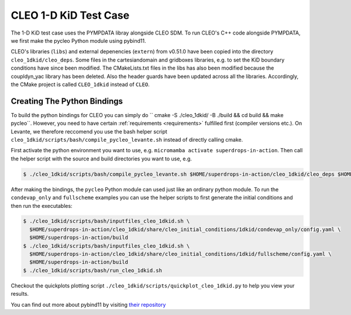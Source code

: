 CLEO 1-D KiD Test Case
======================

The 1-D KiD test case uses the PYMPDATA libray alongside CLEO SDM. To run CLEO's C++ code alongside
PYMPDATA, we first make the pycleo Python module using pybind11.

CLEO's libraries (``libs``) and external depenencies (``extern``) from v0.51.0 have been copied
into the directory ``cleo_1dkid/cleo_deps``. Some files in the cartesiandomain and gridboxes
libraries, e.g. to set the KiD boundary conditions have since been modified. The CMakeLists.txt
files in the libs has also been modified because the coupldyn_yac library has been deleted. Also
the header guards have been updated across all the libraries. Accordingly, the CMake project is
called ``CLEO_1dkid`` instead of ``CLEO``.

Creating The Python Bindings
----------------------------

To build the python bindings for CLEO you can simply do
`` cmake -S ./cleo_1dkid/ -B ./build && cd build && make pycleo``. However,
you need to have certain :ref:`requirements <requirements>` fulfilled first
(compiler versions etc.). On Levante, we therefore reccomend you use the bash helper script
``cleo_1dkid/scripts/bash/compile_pycleo_levante.sh`` instead of directly calling cmake.

First activate the python environment you want to use, e.g.
``micromamba activate superdrops-in-action``.
Then call the helper script with the source and build directories you want to use, e.g.

.. code-block:: console

  $ ./cleo_1dkid/scripts/bash/compile_pycleo_levante.sh $HOME/superdrops-in-action/cleo_1dkid/cleo_deps $HOME/superdrops-in-action/build

After making the bindings, the ``pycleo`` Python module can used just like an ordinary python module.
To run the ``condevap_only`` and ``fullscheme`` examples you can use the helper scripts to
first generate the initial conditions and then run the executables:

.. code-block:: console

  $ ./cleo_1dkid/scripts/bash/inputfiles_cleo_1dkid.sh \
    $HOME/superdrops-in-action/cleo_1dkid/share/cleo_initial_conditions/1dkid/condevap_only/config.yaml \
    $HOME/superdrops-in-action/build
  $ ./cleo_1dkid/scripts/bash/inputfiles_cleo_1dkid.sh \
    $HOME/superdrops-in-action/cleo_1dkid/share/cleo_initial_conditions/1dkid/fullscheme/config.yaml \
    $HOME/superdrops-in-action/build
  $ ./cleo_1dkid/scripts/bash/run_cleo_1dkid.sh

Checkout the quickplots plotting script ``./cleo_1dkid/scripts/quickplot_cleo_1dkid.py``
to help you view your results.

You can find out more about pybind11 by visiting
`their repository <https://github.com/pybind/pybind11/>`_

